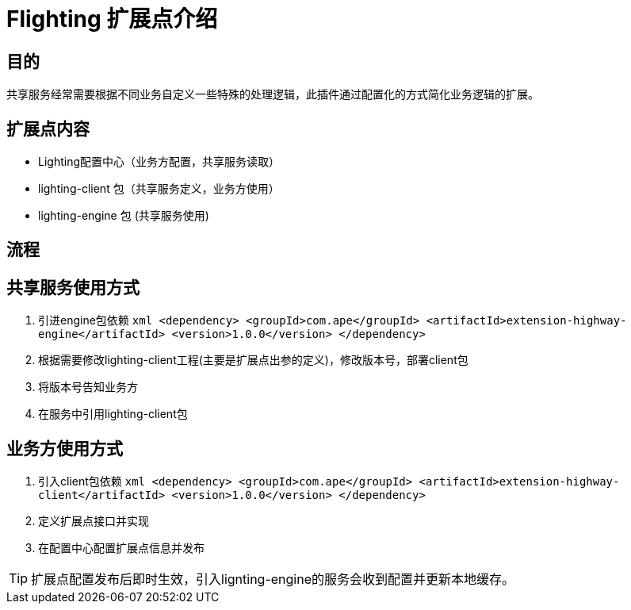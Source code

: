 = Flighting 扩展点介绍

== 目的

共享服务经常需要根据不同业务自定义一些特殊的处理逻辑，此插件通过配置化的方式简化业务逻辑的扩展。

== 扩展点内容

- Lighting配置中心（业务方配置，共享服务读取）
- lighting-client 包（共享服务定义，业务方使用）
- lighting-engine 包 (共享服务使用)

== 流程

== 共享服务使用方式
1. 引进engine包依赖
    ```xml
    <dependency>
        <groupId>com.ape</groupId>
        <artifactId>extension-highway-engine</artifactId>
        <version>1.0.0</version>
    </dependency>
    ```
2. 根据需要修改lighting-client工程(主要是扩展点出参的定义)，修改版本号，部署client包
3. 将版本号告知业务方
4. 在服务中引用lighting-client包

== 业务方使用方式
1. 引入client包依赖
    ```xml
        <dependency>
            <groupId>com.ape</groupId>
            <artifactId>extension-highway-client</artifactId>
            <version>1.0.0</version>
        </dependency>
    ```
2. 定义扩展点接口并实现
3. 在配置中心配置扩展点信息并发布

[TIP]
====
扩展点配置发布后即时生效，引入lignting-engine的服务会收到配置并更新本地缓存。
====